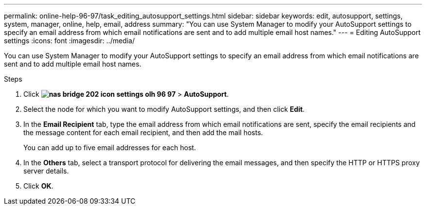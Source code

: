 ---
permalink: online-help-96-97/task_editing_autosupport_settings.html
sidebar: sidebar
keywords: edit, autosupport, settings, system, manager, online, help, email, address
summary: "You can use System Manager to modify your AutoSupport settings to specify an email address from which email notifications are sent and to add multiple email host names."
---
= Editing AutoSupport settings
:icons: font
:imagesdir: ../media/

[.lead]
You can use System Manager to modify your AutoSupport settings to specify an email address from which email notifications are sent and to add multiple email host names.

.Steps

. Click *image:../media/nas_bridge_202_icon_settings_olh_96_97.gif[]* > *AutoSupport*.
. Select the node for which you want to modify AutoSupport settings, and then click *Edit*.
. In the *Email Recipient* tab, type the email address from which email notifications are sent, specify the email recipients and the message content for each email recipient, and then add the mail hosts.
+
You can add up to five email addresses for each host.

. In the *Others* tab, select a transport protocol for delivering the email messages, and then specify the HTTP or HTTPS proxy server details.
. Click *OK*.
